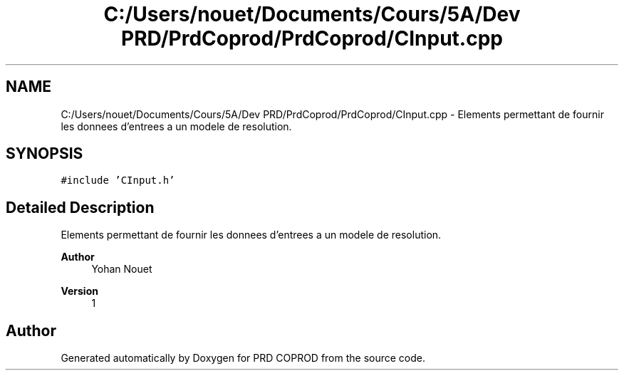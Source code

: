 .TH "C:/Users/nouet/Documents/Cours/5A/Dev PRD/PrdCoprod/PrdCoprod/CInput.cpp" 3 "Wed Mar 17 2021" "Version 1" "PRD COPROD" \" -*- nroff -*-
.ad l
.nh
.SH NAME
C:/Users/nouet/Documents/Cours/5A/Dev PRD/PrdCoprod/PrdCoprod/CInput.cpp \- Elements permettant de fournir les donnees d'entrees a un modele de resolution\&.  

.SH SYNOPSIS
.br
.PP
\fC#include 'CInput\&.h'\fP
.br

.SH "Detailed Description"
.PP 
Elements permettant de fournir les donnees d'entrees a un modele de resolution\&. 


.PP
\fBAuthor\fP
.RS 4
Yohan Nouet 
.RE
.PP
\fBVersion\fP
.RS 4
1 
.RE
.PP

.SH "Author"
.PP 
Generated automatically by Doxygen for PRD COPROD from the source code\&.
